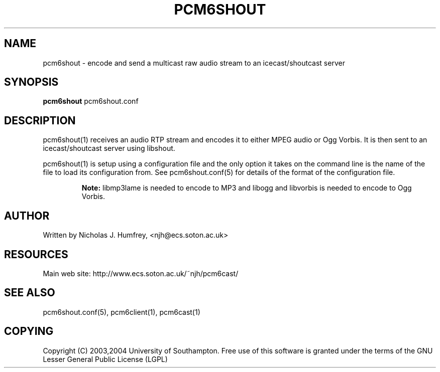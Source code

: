 .\" This manpage has been automatically generated by docbook2man 
.\" from a DocBook document.  This tool can be found at:
.\" <http://shell.ipoline.com/~elmert/comp/docbook2X/> 
.\" Please send any bug reports, improvements, comments, patches, 
.\" etc. to Steve Cheng <steve@ggi-project.org>.
.TH "PCM6SHOUT" "1" "19 May 2004" "" ""

.SH NAME
pcm6shout \- encode and send a multicast raw audio stream to an icecast/shoutcast server
.SH SYNOPSIS
.PP
\fBpcm6shout\fR pcm6shout.conf
.SH "DESCRIPTION"
.PP
pcm6shout(1) receives an audio RTP stream and encodes it to either
MPEG audio or Ogg Vorbis. It is then sent to an icecast/shoutcast
server using libshout.
.PP
pcm6shout(1) is setup using a configuration file and the only
option it takes on the command line is the name of the file to load
its configuration from. See pcm6shout.conf(5) for details of the format
of the configuration file.
.sp
.RS
.B "Note:"
libmp3lame is needed to encode to MP3 and libogg and libvorbis
is needed to encode to Ogg Vorbis.
.RE
.SH "AUTHOR"
.PP
Written by Nicholas J. Humfrey, <njh@ecs.soton.ac.uk>
.SH "RESOURCES"
.PP
Main web site: http://www.ecs.soton.ac.uk/~njh/pcm6cast/
.SH "SEE ALSO"
.PP
pcm6shout.conf(5), pcm6client(1), pcm6cast(1)
.SH "COPYING"
.PP
Copyright (C) 2003,2004 University of Southampton. Free use of this software is
granted under the terms of the GNU Lesser General Public License (LGPL)
